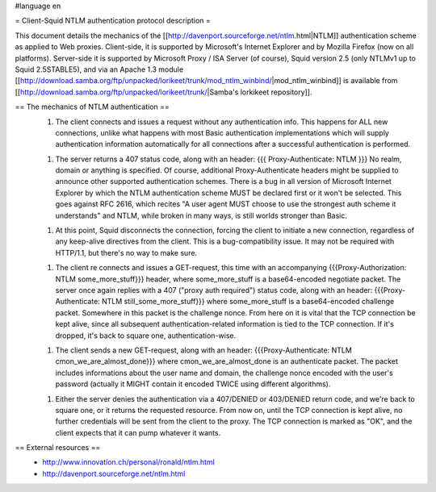 #language en

= Client-Squid NTLM authentication protocol description =

This document details the mechanics of the [[http://davenport.sourceforge.net/ntlm.html|NTLM]] authentication scheme as applied to Web proxies. Client-side, it is supported by Microsoft's Internet Explorer and by Mozilla Firefox (now on all platforms). Server-side it is supported by Microsoft Proxy / ISA Server (of course), Squid version 2.5 (only NTLMv1 up to Squid 2.5STABLE5), and via an Apache 1.3 module [[http://download.samba.org/ftp/unpacked/lorikeet/trunk/mod_ntlm_winbind/|mod_ntlm_winbind]] is available from [[http://download.samba.org/ftp/unpacked/lorikeet/trunk/|Samba's lorkikeet repository]].

== The mechanics of NTLM authentication ==
 1.  The client connects and issues a request without any authentication info. This happens for ALL new connections, unlike what happens with most Basic authentication implementations which will supply authentication information automatically for all connections after a successful authentication is performed.

 1.  The server returns a 407 status code, along with an header: {{{ Proxy-Authenticate: NTLM }}} No realm, domain or anything is specified. Of course, additional Proxy-Authenticate headers might be supplied to announce other supported authentication schemes. There is a bug in all version of Microsoft Internet Explorer by which the NTLM authentication scheme MUST be declared first or it won't be selected. This goes against RFC 2616, which recites "A user agent MUST choose to use the strongest auth scheme it understands" and NTLM, while broken in many ways, is still worlds stronger than Basic.

 1.  At this point, Squid disconnects the connection, forcing the client to initiate a new connection, regardless of any keep-alive directives from the client. This is a bug-compatibility issue. It may not be required with HTTP/1.1, but there's no way to make sure.

 1. The client re connects and issues a GET-request, this time with an accompanying {{{Proxy-Authorization: NTLM some_more_stuff}}} header, where some_more_stuff is a base64-encoded negotiate packet. The server once again replies with a 407 ("proxy auth required") status code, along with an header: {{{Proxy-Authenticate: NTLM still_some_more_stuff}}} where some_more_stuff is a base64-encoded challenge packet. Somewhere in this packet is the challenge nonce. From here on it is vital that the TCP connection be kept alive, since all subsequent authentication-related information is tied to the TCP connection. If it's dropped, it's back to square one, authentication-wise.

 1.  The client sends a new GET-request, along with an header: {{{Proxy-Authenticate: NTLM cmon_we_are_almost_done}}} where cmon_we_are_almost_done is an authenticate packet. The packet includes informations about the user name and domain, the challenge nonce encoded with the user's password (actually it MIGHT contain it encoded TWICE using different algorithms).

 1.  Either the server denies the authentication via a 407/DENIED or 403/DENIED return code, and we're back to square one, or it returns the requested resource. From now on, until the TCP connection is  kept alive, no further credentials will be sent from the client to the proxy. The TCP connection is marked as "OK", and the client expects that it can pump whatever it wants.

== External resources ==
 * http://www.innovation.ch/personal/ronald/ntlm.html
 * http://davenport.sourceforge.net/ntlm.html
